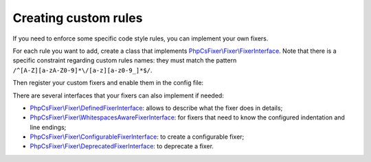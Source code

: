 =====================
Creating custom rules
=====================

If you need to enforce some specific code style rules, you can implement your
own fixers.

For each rule you want to add, create a class that implements
`PhpCsFixer\\Fixer\\FixerInterface <./src/Fixer/FixerInterface.php>`_.
Note that there is a specific constraint
regarding custom rules names: they must match the pattern
``/^[A-Z][a-zA-Z0-9]*\/[a-z][a-z0-9_]*$/``.

Then register your custom fixers and enable them in the config file:

.. code-block:: php
    <?php
    // ...
    return (new PhpCsFixer\Config())
        // ...
        ->registerCustomFixers([
            new CustomerFixer1(),
            new CustomerFixer2(),
        ])
        ->setRules([
            // ...
            'YourVendorName/custome_rule' => true,
            'YourVendorName/custome_rule_2' => true,
        ])
    ;
There are several interfaces that your fixers can also implement if needed:

* `PhpCsFixer\\Fixer\\DefinedFixerInterface <./src/Fixer/DefinedFixerInterface.php>`_: allows to describe what the fixer does in details;
* `PhpCsFixer\\Fixer\\WhitespacesAwareFixerInterface <./src/Fixer/WhitespacesAwareFixerInterface.php>`_: for fixers that need to know the configured indentation and line endings;
* `PhpCsFixer\\Fixer\\ConfigurableFixerInterface <./src/Fixer/ConfigurableFixerInterface.php>`_: to create a configurable fixer;
* `PhpCsFixer\\Fixer\\DeprecatedFixerInterface <./src/Fixer/DeprecatedFixerInterface.php>`_: to deprecate a fixer.
